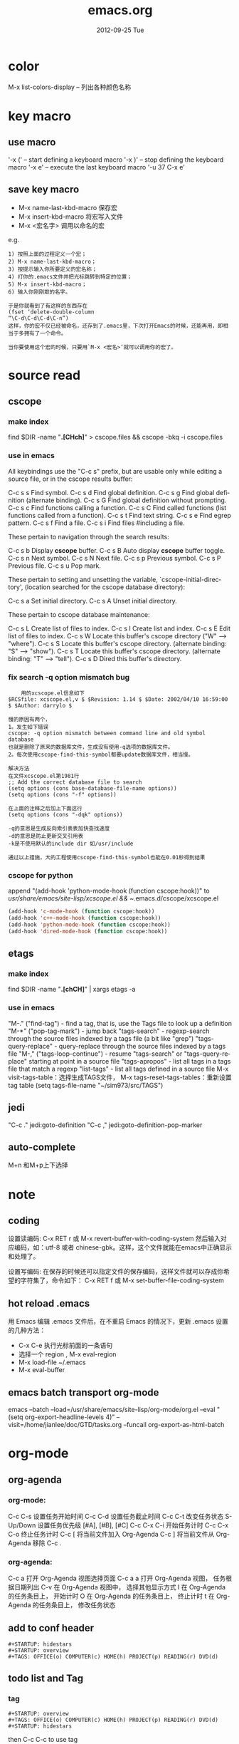 #+TITLE:     emacs.org
#+AUTHOR:    
#+EMAIL:     supertool@onehost
#+DATE:      2012-09-25 Tue
#+DESCRIPTION:
#+KEYWORDS:
#+LANGUAGE:  en
#+OPTIONS:   H:3 num:t toc:t \n:nil @:t ::t |:t ^:nil -:t f:t *:t <:t
#+OPTIONS:   TeX:t LaTeX:t skip:nil d:nil todo:t pri:nil tags:not-in-toc
#+INFOJS_OPT: view:nil toc:t ltoc:t mouse:underline buttons:0 path:http://orgmode.org/org-info.js
#+EXPORT_SELECT_TAGS: export
#+EXPORT_EXCLUDE_TAGS: noexport
#+LINK_UP:   
#+LINK_HOME: 
#+XSLT:
* color
  M-x list-colors-display      -- 列出各种颜色名称
* key macro
** use macro
  '\C-x (' – start defining a keyboard macro
  '\C-x )' – stop defining the keyboard macro
  '\C-x e' – execute the last keyboard macro
  '\C-u 37 C-x e'
** save key macro
   + M-x name-last-kbd-macro
     保存宏
   + M-x insert-kbd-macro
     将宏写入文件
   + M-x <宏名字>
     调用以命名的宏
e.g.
#+BEGIN_SRC shell
1) 按照上面的过程定义一个宏；
2) M-x name-last-kbd-macro；
3) 按提示输入你所要定义的宏名称；
4) 打你的.emacs文件并把光标跳转到特定的位置；
5) M-x insert-kbd-macro；
6) 输入你刚刚取的名字。

于是你就看到了有这样的东西存在
(fset ‘delete-double-column
“\C-d\C-d\C-d\C-n”)
这样，你的宏不仅已经被命名，还存到了.emacs里，下次打开Emacs的时候，还能再用，即相当于多拥有了一个命令。

当你要使用这个宏的时候，只要用`M-x <宏名>‘就可以调用你的宏了。
#+END_SRC
* source read
** cscope
*** make index
	find $DIR -name "*.[CHch]*" > cscope.files && cscope -bkq -i cscope.files
*** use in emacs
	 All keybindings use the "C-c s" prefix, but are usable only while
	 editing a source file, or in the cscope results buffer:
	
	      C-c s s         Find symbol.
	      C-c s d         Find global definition.
	      C-c s g         Find global definition (alternate binding).
	      C-c s G         Find global definition without prompting.
	      C-c s c         Find functions calling a function.
	      C-c s C         Find called functions (list functions called
	                      from a function).
	      C-c s t         Find text string.
	      C-c s e         Find egrep pattern.
	      C-c s f         Find a file.
	      C-c s i         Find files #including a file.
	
	 These pertain to navigation through the search results:
	
	      C-c s b         Display *cscope* buffer.
	      C-c s B         Auto display *cscope* buffer toggle.
	      C-c s n         Next symbol.
	      C-c s N         Next file.
	      C-c s p         Previous symbol.
	      C-c s P         Previous file.
	      C-c s u         Pop mark.
	
	 These pertain to setting and unsetting the variable,
	 `cscope-initial-directory', (location searched for the cscope database
	  directory):
	
	      C-c s a         Set initial directory.
	      C-c s A         Unset initial directory.

	 These pertain to cscope database maintenance:
	
	      C-c s L         Create list of files to index.
	      C-c s I         Create list and index.
	      C-c s E         Edit list of files to index.
	      C-c s W         Locate this buffer's cscope directory
	                      ("W" --> "where").
	      C-c s S         Locate this buffer's cscope directory.
	                      (alternate binding: "S" --> "show").
	      C-c s T         Locate this buffer's cscope directory.
	                      (alternate binding: "T" --> "tell").
	      C-c s D         Dired this buffer's directory.
*** fix search -q option mismatch bug
    #+begin_src shell
    用的xcscope.el信息如下
$RCSfile: xcscope.el,v $ $Revision: 1.14 $ $Date: 2002/04/10 16:59:00 $ $Author: darrylo $

慢的原因有两个，
1。发生如下错误
cscope: -q option mismatch between command line and old symbol database
也就是删除了原来的数据库文件，生成没有使用-q选项的数据库文件。
2。每次使用cscope-find-this-symbol都要update数据库文件，相当慢。

解决方法
在文件xcscope.el第1981行
;; Add the correct database file to search
(setq options (cons base-database-file-name options))
(setq options (cons "-f" options))

在上面的注释之后加上下面这行
(setq options (cons "-dqk" options))

-q的意思是生成反向索引表表加快查找速度
-d的意思是防止更新交叉引用表
-k是不使用默认的include dir 如/usr/include

通过以上措施，大的工程使用cscope-find-this-symbol也能在0.01秒得到结果
    #+end_src
*** cscope for python
    append "(add-hook 'python-mode-hook (function cscope:hook))"
    to /usr/share/emacs/site-lisp/xcscope.el && ~/.emacs.d/cscope/xcscope.el
    #+BEGIN_SRC lisp
    (add-hook 'c-mode-hook (function cscope:hook))
    (add-hook 'c++-mode-hook (function cscope:hook))
    (add-hook 'python-mode-hook (function cscope:hook))
    (add-hook 'dired-mode-hook (function cscope:hook))
    #+END_SRC
** etags
*** make index
    find $DIR -name "*.[chCH]*" | xargs etags -a
*** use in emacs
	"M-." ("find-tag") - find a tag, that is, use the Tags file to look up a definition
	"M-*" ("pop-tag-mark") - jump back
	"tags-search" - regexp-search through the source files indexed by a tags file (a bit like "grep")
	"tags-query-replace" - query-replace through the source files indexed by a tags file
	"M-," ("tags-loop-continue") - resume "tags-search" or "tags-query-replace" starting at point in a source file
	"tags-apropos" - list all tags in a tags file that match a regexp
	"list-tags" - list all tags defined in a source file
	M-x visit-tags-table：选择生成TAGS文件，
	M-x tags-reset-tags-tables：重新设置tag table
	(setq tags-file-name "~/sim973/src/TAGS")     
** jedi
   "C-c ." jedi:goto-definition
   "C-c ," jedi:goto-definition-pop-marker
   
** auto-complete
   M+n 和M+p上下选择
   
* note
** coding
设置读编码:
C-x RET r 或 M-x revert-buffer-with-coding-system
然后输入对应编码，如：utf-8 或者 chinese-gbk。这样，这个文件就能在emacs中正确显示和处理了。

设置写编码:
在保存的时候还可以指定文件的保存编码，这样文件就可以存成你希望的字符集了，命令如下：
C-x RET f 或 M-x set-buffer-file-coding-system
** hot reload .emacs
   用 Emacs 编辑 .emacs 文件后，在不重启 Emacs 的情况下，更新 .emacs 设置的几种方法：
   + C-x C-e 执行光标前面的一条语句
   + 选择一个 region , M-x eval-region
   + M-x load-file ~/.emacs
   + M-x eval-buffer
** emacs batch transport org-mode
   emacs --batch --load=/usr/share/emacs/site-lisp/org-mode/org.el 
     --eval "(setq org-export-headline-levels 4)" 
     --visit=/home/jianlee/doc/GTD/tasks.org 
     --funcall org-export-as-html-batch
* org-mode
** org-agenda
*** org-mode:
C-c C-s 设置任务开始时间
C-c C-d 设置任务截止时间
C-c C-t 改变任务状态
S-Up/Down 设置任务优先级 [#A], [#B], [#C]
C-c C-x C-i 开始任务计时
C-c C-x C-o 终止任务计时
C-c [ 将当前文件加入 Org-Agenda
C-c ] 将当前文件从 Org-Agenda 移除
C-c .
*** org-agenda:
C-c a 打开 Org-Agenda 视图选择页面
C-c a a 打开 Org-Agenda 视图， 任务根据日期列出
C-v 在 Org-Agenda 视图中， 选择其他显示方式
I 在 Org-Agenda 的任务条目上， 开始计时
O 在 Org-Agenda 的任务条目上， 终止计时
t 在 Org-Agenda 的任务条目上， 修改任务状态
** add to conf header
   #+begin_src shell
#+STARTUP: hidestars
#+STARTUP: overview
#+TAGS: OFFICE(o) COMPUTER(c) HOME(h) PROJECT(p) READING(r) DVD(d)
   #+end_src
** todo list and Tag
*** tag
   #+begin_src shell
#+STARTUP: overview
#+TAGS: OFFICE(o) COMPUTER(c) HOME(h) PROJECT(p) READING(r) DVD(d)
#+STARTUP: hidestars
   #+end_src
   then C-c C-c to use tag
*** todo list
    C-c C-t     (org-todo)
** embeded script and evalute
   #+begin_src python :results output raw :exports results
      import time
      print("Hello, today's date is %s" % time.ctime())
      print('Two plus two is')
   #+end_src

   #+begin_src sh output raw :exports results
      echo "This file takes up `du -h org-babel.org |sed 's/\([0-9k]*\)[ ]*org-babel.org/\1/'`"
   #+end_src
   in section c-C c-C to evaluate in current envirenment
** org-mode with picture
   #+begin_src lisp
      M-x org-toggle-inline-images
      C-c C-x C-v
   #+end_src
** embeded pics in html/css base64 
   + html: 
     <img alt="Embedded Image" width="1007" height="744"  src="data:image/jpeg;base64,/9j/4AAQSkZJRgABAQEAYABgAAD..." />
     <img src="./pic/simple-work.png"  alt="./pic/simple-work.png" />
   + css:
     div.image {
         width:1007px;
         height:744px;
         background-image:url(data:image/jpeg;base64,/9j/4AAQSkZJRgABAQEAYABgAAD...);
         background-image:url('image.png');
     }
    + from org-mode
      #+BEGIN_SRC python :results output raw :exports results
          import base64
          with open('./hana_arch_official.png', 'rb') as image:
          data = image.read()
          print('<img src="data:image/png;base64,%s">' % base64.b64encode(data).decode('utf-8'))
      #+END_SRC
      c-C c-C to evaluate in current evn
      normal export can auto evaluate
** html5presentation
   + background-image:
     #+BEGIN_SRC css     
     .slide.past {
background-image:url('image.png');
	display: block;
	margin-left: -1400px;
      }

      .slide.current {
background-image:url(data:image/jpeg;base64,/9j/4AAQSkZJRgABAQEAYABgAAD...);
	display: block;
	margin-left: -450px;
      }

      .slide.future {
background-image:url(data:image/jpeg;base64,/9j/4AAQSkZJRgABAQEAYABgAAD...);
	display: block;
	margin-left: 500px;
      }
     #+END_SRC
** export-as-pdf
   install : texlive-core, texlive-latexextra ;two packages
** export-presentation
*** epresent    
    1. M-x load-file epresent.el
    + open the example present.org file located in the repository
    + call M-x epresent-run
    + press "t" to view the top level of the presentation
    + navigate the presentation with "n", "p", "t" and quit with "q"
*** org-html5presentation
    use org-mode edit, then M-x org-export-as-html5presentation
*** beamer
    1. C-c C-e t to insert the default org export template 
    + add following options
    #+begin_src c
#+startup: beamer
#+LaTeX_CLASS: beamer
#+LaTeX_CLASS_OPTIONS: [bigger]    
    #+end_src
    + C-c C-e p to export as pdf file
** export-gnuplot
   #+begin_src shell
<.emacs>
   (local-set-key "\M-\C-g" 'org-plot/gnuplot)
   #+end_src
   #+begin_src shell
   #+PLOT: title:"cici" with:lines ind:1 deps:(2 3 4) labels:(a b c d) set:"terminal png" set:"output '/tmp/abc.png'"
|  x | independent var | first dependent var | second dependent var |
|  10 |             0.1 |               0.425 |                0.375 |
|  20 |             0.2 |              0.3125 |               0.3375 |
|  30 |             0.3 |          0.24999993 |           0.28333338 |   
   #+end_src
* elpa
**  Packages Repositories
The source of the packages are from package servers. There are several.
http://elpa.gnu.org/ Default. Official GNU Emacs package repository. This repository contains the minimal set, and are FSF signed.
http://tromey.com/elpa/ ELPA (being phased out as of 2012-07-03).
http://marmalade-repo.org/ Marmalade. More extensive number of packages. But has some maintaince problems.
http://melpa.milkbox.net/ MELPA. Probably the best. Seems to be as extensive as Marmalade but more well-maintained.
#+begin_src lisp
(when (>= emacs-major-version 24)
  (require 'package)
  (add-to-list 'package-archives '("melpa" . "http://melpa.milkbox.net/packages/") t)
  )
#+end_src
| 按键 | 功能                       |
| n    | 下移一行                   |
| p    | 上移一行                   |
| r    | 刷新扩展列表               |
| i    | 标记为安装                 |
| d    | 标记为删除                 |
| u    | 取消标记                   |
| g    | 还原所有标记               |
| x    | 执行标记                   |
| q    | 关闭当前窗口               |
| h    | 帮助                       |
| ?    | 查看当前扩展的详细注释信息 |

-----
* w3m
#+CAPTION: key main
| key         | main                     |
| Shift-RET   | 新标签打开               |
| RET/Mouse-1 | 打开当前链接             |
| R           | 刷新                     |
| g           | 转到                     |
| G           | 新标签中转到             |
| U           | 转到                     |
| H           | 主页                     |
| s           | 历史                     |
| M           | 用外部浏览器查看当前页面 |
| d           | 下载                     |
| \           | 查看源代码               |
| =           | 查看头信息               |

  #+CAPTION: key edit
| key         | edit                     |
| u           | 复制链接地址到剪切板     |
| c           | 复制本页地址到剪切板     |
| E           | 编辑本页                 |
| e           | 编辑链接页               |
| C-c C-c     | 提交textarea编辑         |
| C-c C-w     | 删除当前页               |
| C-c M-w     | 删除其他页               |
| C-c C-t     | 复制当前页到新标签       |

  #+CAPTION: key type
| key         | type                     |
| C-c C-n     | 下一个标签               |
| C-c C-p     | 上一个标签               |
| C-c C-s     | 选择当前标签             |
| v           | 查看书签                 |
| a           | 添加当前页面到书签       |
| M-a         | 添加链接到书签           |
| M-i         | 保存当前位置图片         |
| T           | 显示图片                 |
| M-[         | 缩小当前图片             |
| M-]         | 放大当前图片             |
| I           | 用外部查看器显示当前图片 |

  #+CAPTION: key move
| key         | move                     |
| M-g         | 跳到第 n 行              |
| C-c C-@     | 标记当前位置             |
| C-c C-v     | 跳到上次标记位置         |
| TAB         | 下一个链接               |
| M-TAB       | 上一个链接               |
| ]           | 下一个表格               |
| [           | 上一个表格               |
| }           | 下一幅图                 |
| {           | 上一幅图                 |
| B           | 返回                     |
| N           | 前进                     |
| ^           | 退回上一层               |
| SPC         | 下翻页                   |
| b           | 上翻页                   |
| DEL         | 上翻页                   |
| >           | 右平移                   |
| <           | 左平移                   |
| .           | 最左端                   |
| ,           | 最右端                   |
| M-l         | 居中                     |
| C-a         | 行首                     |
| C-e         | 行尾                     |
| J           | 屏幕下滚                 |
| K           | 屏幕上滚                 |

  #+ key othen
| key         | other                    |
| M-x w3m     | 启动                     |
| q           | 挂起                     |
| Q           | 退出                     |
| r           | 重绘                     |
| C t         | 内容重绘                 |
| C c         | 确定字符集重绘           |
| C C         | 确定字符集＋内容重绘     |
* vc
  + Keybindings
    C-x v v     vc-next-action -- perform the next logical control operation on file
    C-x v i     vc-register -- add a new file to version control
    C-x v +     vc-update -- Get latest changes from version control
    C-x v ~     vc-version-other-window -- look at other revisions
    C-x v =     vc-diff -- diff with other revisions
    C-x v u     vc-revert-buffer -- undo checkout
    C-x v c     vc-cancel-version -- delete the latest revision (often it makes more sense to look at an old revision and check that in again!)
    C-x v d     vc-directory -- show all files which are not up to date
    C-x v g     vc-annotate -- show when each line in a tracked file was added and by whom
    C-x v s     vc-create-snapshot -- tag all the files with a symbolic name
    C-x v r     vc-retrieve-snapshot -- undo checkouts and return to a snapshot with a symbolic name
    C-x v l     vc-print-log -- show log (not in ChangeLog format)
    C-x v a     vc-update-change-log -- update ChangeLog
    C-x v m     vc-merge
    C-x v h     vc-insert-headers
    M-x vc-resolve-conflicts -- pop up an ediff-merge session on a file with conflict markers
* cider
** Cider Commands
   While in CIDER shell, call describe-mode
cider-repl-mode is an interactive compiled Lisp function in
`cider-repl.el'.

(cider-repl-mode)

Major mode for Clojure REPL interactions.

key             binding
---             -------

C-a             cider-repl-bol
TAB             cider-repl-tab
C-j             cider-repl-newline-and-indent
RET             cider-repl-return
,               cider-repl-handle-shortcut
DEL             backward-delete-char-untabify
C-S-a           cider-repl-bol-mark
C-:             clojure-toggle-keyword-string
<C-down>        cider-repl-forward-input
<C-return>      cider-repl-closing-return
<C-up>          cider-repl-backward-input

C-x C-e         cider-eval-last-sexp

M-,             cider-jump-back
M-.             cider-jump-to-var
M-n             cider-repl-next-input
M-p             cider-repl-previous-input
M-r             cider-repl-previous-matching-input
M-s             cider-repl-next-matching-input

C-c C-b .. C-c C-c              cider-interrupt
C-c C-d         cider-doc-map
C-c RET         cider-macroexpand-1
C-c C-n         cider-repl-next-prompt
C-c C-o         cider-repl-clear-output
C-c C-p         cider-repl-previous-prompt
C-c C-q         cider-quit
C-c C-r         cider-eval-region
C-c C-u         cider-repl-kill-input
C-c C-x         cider-refresh
C-c C-z         cider-switch-to-last-clojure-buffer

C-c C-e         lisp-eval-last-sexp
C-c C-l         clojure-load-file
C-c C-r         lisp-eval-region
  (that binding is currently shadowed by another mode)
C-c C-z         clojure-display-inferior-lisp-buffer
  (that binding is currently shadowed by another mode)

C-x C-e         lisp-eval-last-sexp
  (that binding is currently shadowed by another mode)

C-M-x           lisp-eval-defun

C-M-q           indent-sexp

C-M-q           prog-indent-sexp
  (that binding is currently shadowed by another mode)

C-c M-.         cider-jump-to-resource
C-c M-f         cider-load-fn-into-repl-buffer
C-c M-i         cider-inspect
C-c M-m         cider-macroexpand-all
C-c M-n         cider-repl-set-ns
C-c M-o         cider-repl-clear-buffer
C-c M-s         cider-selector
C-c M-t         cider-toggle-trace

C-c C-d C-a     cider-apropos
C-c C-d C-d     cider-doc
C-c C-d C-g     cider-grimoire
C-c C-d C-j     cider-javadoc
C-c C-d A       cider-apropos-documentation
C-c C-d a       cider-apropos
C-c C-d d       cider-doc
C-c C-d g       cider-grimoire
C-c C-d h       cider-grimoire-web
C-c C-d j       cider-javadoc

C-c M-c         cider-connect
C-c M-j         cider-jack-in

** clojure-mode + cider-mode Commands
   While in clojure-mode, call cider-eval-last-sexp 【Ctrl+x Ctrl+e】 to evaluate the expression (parenthesis unit) to the left of cursor.

Call cider-doc to see the doc of the symbol under cursor. Or, call universal-argument 【Ctrl+u】 first, and it'll prompt you to type a function name.

Here's clojure-mode's major command and keys. Note that some keys are overridden by cider-mode.

While in “clojure-mode”, call describe-mode

clojure-mode is an interactive autoloaded compiled Lisp function in
`clojure-mode.el'.

key             binding
---             -------

DEL             backward-delete-char-untabify
C-:             clojure-toggle-keyword-string

C-c C-e         lisp-eval-last-sexp
  (that binding is currently shadowed by another mode)
C-c C-l         clojure-load-file
  (that binding is currently shadowed by another mode)
C-c C-r         lisp-eval-region
  (that binding is currently shadowed by another mode)
C-c C-z         clojure-display-inferior-lisp-buffer
  (that binding is currently shadowed by another mode)
C-c ESC         Prefix Command

C-x C-e         lisp-eval-last-sexp
  (that binding is currently shadowed by another mode)

C-M-x           lisp-eval-defun
  (that binding is currently shadowed by another mode)

C-M-q           indent-sexp

C-M-q           prog-indent-sexp
  (that binding is currently shadowed by another mode)

C-c M-c         cider-connect
C-c M-j         cider-jack-in

